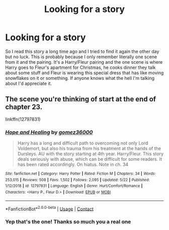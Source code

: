 #+TITLE: Looking for a story

* Looking for a story
:PROPERTIES:
:Author: StevenSteel10
:Score: 8
:DateUnix: 1607531292.0
:DateShort: 2020-Dec-09
:FlairText: What's That Fic?
:END:
So I read this story a long time ago and I tried to find it again the other day but no luck. This is probably because I only remember literally one scene from it and the pairing. It's a Harry/Fleur pairing and the one scene is where Harry goes to Fleur's apartment for Christmas, he cooks dinner they talk about some stuff and Fleur is wearing this special dress that has like moving snowflakes on it or something. If anyone knows what the hell I'm talking about I'd appreciate it.


** The scene you're thinking of start at the end of chapter 23.

linkffn(12797831)
:PROPERTIES:
:Author: Delnarzok
:Score: 5
:DateUnix: 1607533728.0
:DateShort: 2020-Dec-09
:END:

*** [[https://www.fanfiction.net/s/12797831/1/][*/Hope and Healing/*]] by [[https://www.fanfiction.net/u/1604386/gomez36000][/gomez36000/]]

#+begin_quote
  Harry has a long and difficult path to overcoming not only Lord Voldemort, but also his trauma from his treatment at the hands of the Dursleys. AU with the story starting at 4th year. Harry/Fleur. This story deals seriously with abuse, which can be difficult for some readers. It has been rated accordingly. On hiatus. Note in ch. 34
#+end_quote

^{/Site/:} ^{fanfiction.net} ^{*|*} ^{/Category/:} ^{Harry} ^{Potter} ^{*|*} ^{/Rated/:} ^{Fiction} ^{M} ^{*|*} ^{/Chapters/:} ^{34} ^{*|*} ^{/Words/:} ^{253,015} ^{*|*} ^{/Reviews/:} ^{508} ^{*|*} ^{/Favs/:} ^{1,502} ^{*|*} ^{/Follows/:} ^{2,095} ^{*|*} ^{/Updated/:} ^{5/22} ^{*|*} ^{/Published/:} ^{1/12/2018} ^{*|*} ^{/id/:} ^{12797831} ^{*|*} ^{/Language/:} ^{English} ^{*|*} ^{/Genre/:} ^{Hurt/Comfort/Romance} ^{*|*} ^{/Characters/:} ^{<Harry} ^{P.,} ^{Fleur} ^{D.>} ^{*|*} ^{/Download/:} ^{[[http://www.ff2ebook.com/old/ffn-bot/index.php?id=12797831&source=ff&filetype=epub][EPUB]]} ^{or} ^{[[http://www.ff2ebook.com/old/ffn-bot/index.php?id=12797831&source=ff&filetype=mobi][MOBI]]}

--------------

*FanfictionBot*^{2.0.0-beta} | [[https://github.com/FanfictionBot/reddit-ffn-bot/wiki/Usage][Usage]] | [[https://www.reddit.com/message/compose?to=tusing][Contact]]
:PROPERTIES:
:Author: FanfictionBot
:Score: 2
:DateUnix: 1607533747.0
:DateShort: 2020-Dec-09
:END:


*** Yep that's the one! Thanks so much you a real one
:PROPERTIES:
:Author: StevenSteel10
:Score: 1
:DateUnix: 1607536262.0
:DateShort: 2020-Dec-09
:END:
